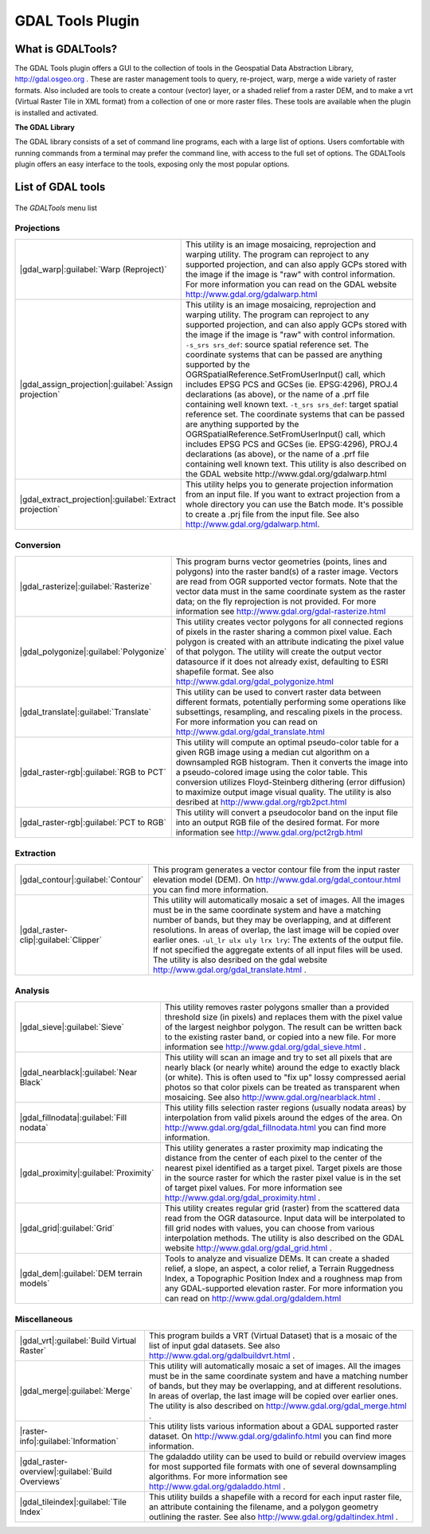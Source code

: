 .. comment out this Section (by putting '|updatedisclaimer|' on top) if file is not uptodate with release

.. _`label_plugingdaltools`:

GDAL Tools Plugin
=================


.. _`whatsgdal`:

What is GDALTools?
------------------


The GDAL Tools plugin offers a GUI to the collection of tools in the Geospatial 
Data Abstraction Library, http://gdal.osgeo.org . These are raster management 
tools to query, re-project, warp, merge a wide variety of raster formats. Also 
included are tools to create a contour (vector) layer, or a shaded relief from 
a raster DEM, and to make a vrt (Virtual Raster Tile in XML format) from a 
collection of one or more raster files. These tools are available when the 
plugin is installed and activated.


**The GDAL Library**

The GDAL library consists of a set of command line programs, each with a large 
list of options. Users comfortable with running commands from a terminal may 
prefer the command line, with access to the full set of options. The GDALTools 
plugin offers an easy interface to the tools, exposing only the most popular 
options. 

List of GDAL tools
------------------

.. _figure_GDAL_Tools_1:

.. only:: html

   **Figure GDAL Tools 1:**

.. figure:: /static/user_manual/plugins/raster_menu.png
   :align: center
   :width: 30em

   The *GDALTools* menu list


Projections
...........
+--------------------------------------------------------+------------------------------------------------------+
| |gdal_warp|:guilabel:`Warp (Reproject)`                | This utility is an image mosaicing, reprojection and |
|                                                        | warping utility. The program can reproject to any    |
|                                                        | supported projection, and can also  apply GCPs stored|
|                                                        | with the image if the image is "raw" with control    |
|                                                        | information. For more information you can read on    |
|                                                        | the GDAL website http://www.gdal.org/gdalwarp.html   |
+--------------------------------------------------------+------------------------------------------------------+
| |gdal_assign_projection|:guilabel:`Assign projection`  | This utility is an image mosaicing, reprojection and |
|                                                        | warping utility. The program can reproject to any    |
|                                                        | supported projection, and can also apply GCPs stored |
|                                                        | with the image if the image is "raw" with control    |
|                                                        | information.  ``-s_srs srs_def``: source spatial     |
|                                                        | reference set. The coordinate systems that can be    |
|                                                        | passed are anything supported by the                 |
|                                                        | OGRSpatialReference.SetFromUserInput() call, which   |
|                                                        | includes EPSG PCS and GCSes (ie. EPSG:4296), PROJ.4  |
|                                                        | declarations (as above), or the name of a .prf file  |
|                                                        | containing well known text.  ``-t_srs srs_def``:     |
|                                                        | target spatial reference set. The coordinate systems |
|                                                        | that can be passed are anything supported by the     |
|                                                        | OGRSpatialReference.SetFromUserInput() call, which   |
|                                                        | includes EPSG PCS and GCSes (ie. EPSG:4296), PROJ.4  |
|                                                        | declarations (as above), or the name of a .prf file  |
|                                                        | containing well known text. This utility is also     |   
|                                                        | described on the GDAL website                        |                  
|                                                        | http://www.gdal.org/gdalwarp.html                    |
+--------------------------------------------------------+------------------------------------------------------+
| |gdal_extract_projection|:guilabel:`Extract projection`| This utility helps you to generate projection        |
|                                                        | information from an input file. If you want to       |
|                                                        | extract projection from a whole directory you can use|
|                                                        | the Batch mode. It's possible to create a .prj file  |
|                                                        | from the input file. See also                        |
|                                                        | http://www.gdal.org/gdalwarp.html.                   |
+--------------------------------------------------------+------------------------------------------------------+

\
\
Conversion
..........
+--------------------------------------------------------+-------------------------------------------------------+
| |gdal_rasterize|:guilabel:`Rasterize`                  | This program burns vector geometries (points, lines   |
|                                                        | and polygons) into the raster band(s) of a raster     |
|                                                        | image. Vectors are read from OGR supported vector     |
|                                                        | formats. Note that the vector data must in the same   |
|                                                        | coordinate system as the raster data; on the fly      |
|                                                        | reprojection is not provided. For more information see|
|                                                        | http://www.gdal.org/gdal-rasterize.html               | 
+--------------------------------------------------------+-------------------------------------------------------+
| |gdal_polygonize|:guilabel:`Polygonize`                | This utility creates vector polygons for all connected|
|                                                        | regions of pixels in the raster sharing a common pixel|
|                                                        | value. Each polygon is created with an attribute      |
|                                                        | indicating the pixel value of that polygon.  The      |
|                                                        | utility will create the output vector datasource if it|
|                                                        | does not already exist, defaulting to ESRI shapefile  |
|                                                        | format. See also                                      |
|                                                        | http://www.gdal.org/gdal_polygonize.html              |
+--------------------------------------------------------+-------------------------------------------------------+
| |gdal_translate|:guilabel:`Translate`                  | This utility can be used to convert raster data       |
|                                                        | between different formats, potentially performing some|
|                                                        | operations like subsettings, resampling, and rescaling|
|                                                        | pixels in the process. For more information you can   |
|                                                        | read on http://www.gdal.org/gdal_translate.html       |
+--------------------------------------------------------+-------------------------------------------------------+
| |gdal_raster-rgb|:guilabel:`RGB to PCT`                | This utility will compute an optimal pseudo-color     |
|                                                        | table for a given RGB image using a median cut        |
|                                                        | algorithm on a downsampled RGB histogram. Then it     |
|                                                        | converts the image into a pseudo-colored image using  |
|                                                        | the color table. This conversion utilizes             |
|                                                        | Floyd-Steinberg dithering (error diffusion) to        |
|                                                        | maximize output image visual quality. The utility is  |
|                                                        | also desribed at http://www.gdal.org/rgb2pct.html     |
+--------------------------------------------------------+-------------------------------------------------------+
| |gdal_raster-rgb|:guilabel:`PCT to RGB`                | This utility will convert a pseudocolor band on the   |
|                                                        | input file into an output RGB file of the desired     |
|                                                        | format. For more information see                      |
|                                                        | http://www.gdal.org/pct2rgb.html                      | 
+--------------------------------------------------------+-------------------------------------------------------+

\
\
Extraction
..........
+--------------------------------------------------------+-------------------------------------------------------+
||gdal_contour|:guilabel:`Contour`                       | This program generates a vector contour file from the |
|                                                        | input raster elevation model (DEM).                   |
|                                                        | On http://www.gdal.org/gdal_contour.html you can find |
|                                                        | more information.                                     | 
+--------------------------------------------------------+-------------------------------------------------------+
||gdal_raster-clip|:guilabel:`Clipper`                   | This utility will automatically mosaic a set of       |
|                                                        | images. All the images must be in the same coordinate |
|                                                        | system and have a matching number of bands, but they  |
|                                                        | may be overlapping, and at different resolutions. In  |
|                                                        | areas of overlap, the last image will be copied over  |
|                                                        | earlier ones.  ``-ul_lr ulx uly lrx lry``: The extents|
|                                                        | of the output file. If not specified the aggregate    |
|                                                        | extents of all input files will be used. The utility  |
|                                                        | is also desribed on the gdal website                  |                   
|                                                        | http://www.gdal.org/gdal_translate.html .             |
+--------------------------------------------------------+-------------------------------------------------------+

\
\
Analysis
........
+--------------------------------------------------------+-------------------------------------------------------+
| |gdal_sieve|:guilabel:`Sieve`                          | This utility removes raster polygons smaller than a   |
|                                                        | provided threshold size (in pixels) and replaces      |
|                                                        | them with the pixel value of the largest neighbor     |
|                                                        | polygon. The result can be written back to the        |
|                                                        | existing raster band, or copied into a new file. For  |
|                                                        | more information see                                  |
|                                                        | http://www.gdal.org/gdal_sieve.html .                 |
+--------------------------------------------------------+-------------------------------------------------------+
| |gdal_nearblack|:guilabel:`Near Black`                 | This utility will scan an image and try to set all    |
|                                                        | pixels that are nearly black (or nearly white) around |
|                                                        | the edge to exactly black (or white). This is often   |
|                                                        | used to "fix up" lossy compressed aerial photos so    |
|                                                        | that color pixels can be treated as transparent when  |
|                                                        | mosaicing. See also                                   |
|                                                        | http://www.gdal.org/nearblack.html .                  |
+--------------------------------------------------------+-------------------------------------------------------+
| |gdal_fillnodata|:guilabel:`Fill nodata`               | This utility fills selection raster regions (usually  |
|                                                        | nodata areas) by interpolation from valid pixels      |
|                                                        | around the edges of the area. On                      |
|                                                        | http://www.gdal.org/gdal_fillnodata.html you can find |
|                                                        | more information.                                     |
+--------------------------------------------------------+-------------------------------------------------------+
| |gdal_proximity|:guilabel:`Proximity`                  | This utility generates a raster proximity map         |
|                                                        | indicating the distance from the center of each pixel |
|                                                        | to the center of the nearest pixel identified as a    |
|                                                        | target pixel. Target pixels are those in the source   |
|                                                        | raster for which the raster pixel value is in the set |
|                                                        | of target pixel values. For more information see      |
|                                                        | http://www.gdal.org/gdal_proximity.html .             |
+--------------------------------------------------------+-------------------------------------------------------+
| |gdal_grid|:guilabel:`Grid`                            | This utility creates regular grid (raster) from the   |
|                                                        | scattered data read from the OGR datasource. Input    |
|                                                        | data will be interpolated to fill grid nodes with     |
|                                                        | values, you can choose from various interpolation     |
|                                                        | methods. The utility is also described on the GDAL    |
|                                                        | website http://www.gdal.org/gdal_grid.html .          | 
+--------------------------------------------------------+-------------------------------------------------------+
| |gdal_dem|:guilabel:`DEM terrain models`               | Tools to analyze and visualize DEMs. It can create a  |
|                                                        | shaded relief, a slope, an aspect, a color relief, a  |
|                                                        | Terrain Ruggedness Index, a Topographic Position Index|
|                                                        | and a roughness map from any GDAL-supported elevation |
|                                                        | raster. For more information you can read on          | 
|                                                        | http://www.gdal.org/gdaldem.html                      |
+--------------------------------------------------------+-------------------------------------------------------+

\
\
Miscellaneous
.............
+--------------------------------------------------------+-------------------------------------------------------+
| |gdal_vrt|:guilabel:`Build Virtual Raster`             | This program builds a VRT (Virtual Dataset) that is a |
|                                                        | mosaic of the list of input gdal datasets. See also   |
|                                                        | http://www.gdal.org/gdalbuildvrt.html .               |
+--------------------------------------------------------+-------------------------------------------------------+
| |gdal_merge|:guilabel:`Merge`                          | This utility will automatically mosaic a set of       |
|                                                        | images. All the images must be in the same coordinate |
|                                                        | system and have a matching number of bands, but they  |
|                                                        | may be overlapping, and at different resolutions. In  |
|                                                        | areas of overlap, the last image will be copied over  |
|                                                        | earlier ones. The utility is also described on        |      
|                                                        | http://www.gdal.org/gdal_merge.html .                 |
+--------------------------------------------------------+-------------------------------------------------------+
| |raster-info|:guilabel:`Information`                   | This utility lists various information about a        |
|                                                        | GDAL supported raster dataset.                        |
|                                                        | On http://www.gdal.org/gdalinfo.html you can find     |
|                                                        | more information.                                     |
+--------------------------------------------------------+-------------------------------------------------------+
| |gdal_raster-overview|:guilabel:`Build Overviews`      | The gdaladdo utility can be used to build or rebuild  |
|                                                        | overview images for most supported file formats with  |
|                                                        | one of several downsampling algorithms. For more      |
|                                                        | information see http://www.gdal.org/gdaladdo.html .   |
+--------------------------------------------------------+-------------------------------------------------------+
| |gdal_tileindex|:guilabel:`Tile Index`                 | This utility builds a shapefile with a record for     |
|                                                        | each input raster file, an attribute containing the   |
|                                                        | filename, and a polygon geometry outlining the raster.|
|                                                        | See also http://www.gdal.org/gdaltindex.html .        |
+--------------------------------------------------------+-------------------------------------------------------+

.. maybe simpler rewording of the description is necessary


